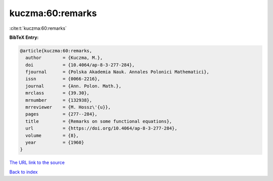 kuczma:60:remarks
=================

:cite:t:`kuczma:60:remarks`

**BibTeX Entry:**

.. code-block:: bibtex

   @article{kuczma:60:remarks,
     author        = {Kuczma, M.},
     doi           = {10.4064/ap-8-3-277-284},
     fjournal      = {Polska Akademia Nauk. Annales Polonici Mathematici},
     issn          = {0066-2216},
     journal       = {Ann. Polon. Math.},
     mrclass       = {39.30},
     mrnumber      = {132938},
     mrreviewer    = {M. Hossz\'{u}},
     pages         = {277--284},
     title         = {Remarks on some functional equations},
     url           = {https://doi.org/10.4064/ap-8-3-277-284},
     volume        = {8},
     year          = {1960}
   }

`The URL link to the source <https://doi.org/10.4064/ap-8-3-277-284>`__


`Back to index <../By-Cite-Keys.html>`__
